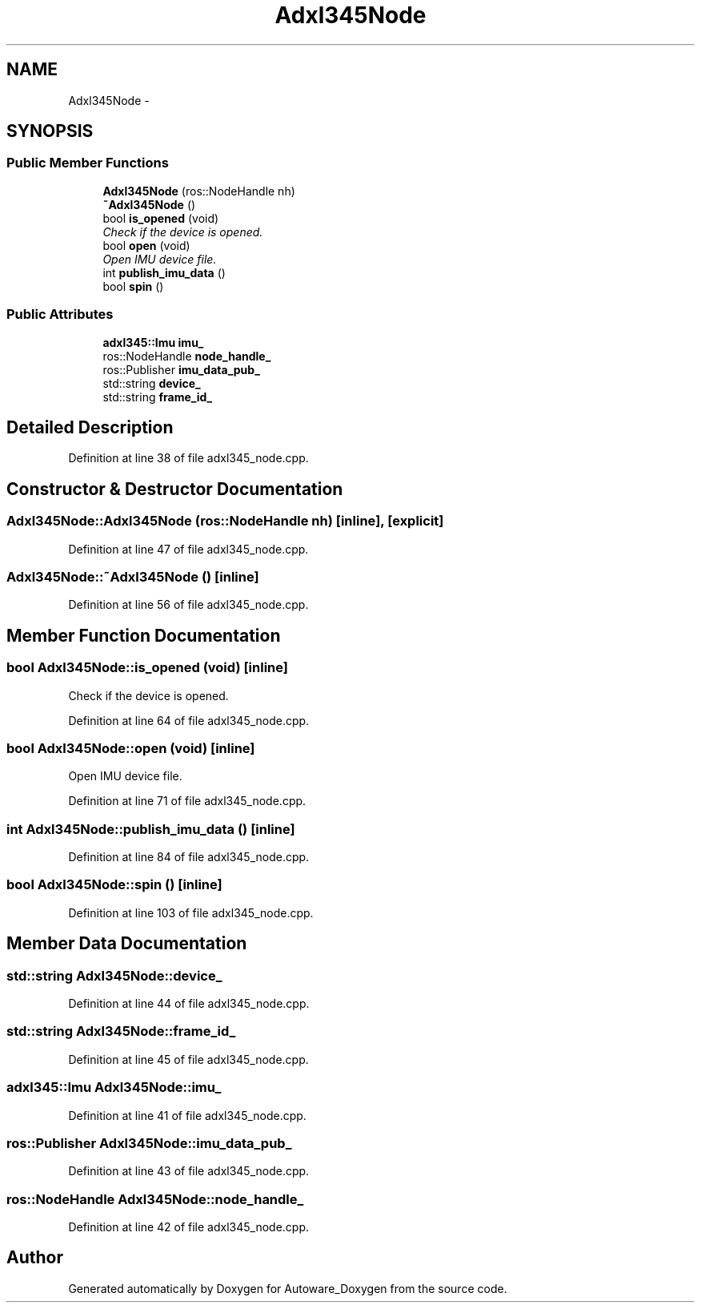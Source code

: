.TH "Adxl345Node" 3 "Fri May 22 2020" "Autoware_Doxygen" \" -*- nroff -*-
.ad l
.nh
.SH NAME
Adxl345Node \- 
.SH SYNOPSIS
.br
.PP
.SS "Public Member Functions"

.in +1c
.ti -1c
.RI "\fBAdxl345Node\fP (ros::NodeHandle nh)"
.br
.ti -1c
.RI "\fB~Adxl345Node\fP ()"
.br
.ti -1c
.RI "bool \fBis_opened\fP (void)"
.br
.RI "\fICheck if the device is opened\&. \fP"
.ti -1c
.RI "bool \fBopen\fP (void)"
.br
.RI "\fIOpen IMU device file\&. \fP"
.ti -1c
.RI "int \fBpublish_imu_data\fP ()"
.br
.ti -1c
.RI "bool \fBspin\fP ()"
.br
.in -1c
.SS "Public Attributes"

.in +1c
.ti -1c
.RI "\fBadxl345::Imu\fP \fBimu_\fP"
.br
.ti -1c
.RI "ros::NodeHandle \fBnode_handle_\fP"
.br
.ti -1c
.RI "ros::Publisher \fBimu_data_pub_\fP"
.br
.ti -1c
.RI "std::string \fBdevice_\fP"
.br
.ti -1c
.RI "std::string \fBframe_id_\fP"
.br
.in -1c
.SH "Detailed Description"
.PP 
Definition at line 38 of file adxl345_node\&.cpp\&.
.SH "Constructor & Destructor Documentation"
.PP 
.SS "Adxl345Node::Adxl345Node (ros::NodeHandle nh)\fC [inline]\fP, \fC [explicit]\fP"

.PP
Definition at line 47 of file adxl345_node\&.cpp\&.
.SS "Adxl345Node::~Adxl345Node ()\fC [inline]\fP"

.PP
Definition at line 56 of file adxl345_node\&.cpp\&.
.SH "Member Function Documentation"
.PP 
.SS "bool Adxl345Node::is_opened (void)\fC [inline]\fP"

.PP
Check if the device is opened\&. 
.PP
Definition at line 64 of file adxl345_node\&.cpp\&.
.SS "bool Adxl345Node::open (void)\fC [inline]\fP"

.PP
Open IMU device file\&. 
.PP
Definition at line 71 of file adxl345_node\&.cpp\&.
.SS "int Adxl345Node::publish_imu_data ()\fC [inline]\fP"

.PP
Definition at line 84 of file adxl345_node\&.cpp\&.
.SS "bool Adxl345Node::spin ()\fC [inline]\fP"

.PP
Definition at line 103 of file adxl345_node\&.cpp\&.
.SH "Member Data Documentation"
.PP 
.SS "std::string Adxl345Node::device_"

.PP
Definition at line 44 of file adxl345_node\&.cpp\&.
.SS "std::string Adxl345Node::frame_id_"

.PP
Definition at line 45 of file adxl345_node\&.cpp\&.
.SS "\fBadxl345::Imu\fP Adxl345Node::imu_"

.PP
Definition at line 41 of file adxl345_node\&.cpp\&.
.SS "ros::Publisher Adxl345Node::imu_data_pub_"

.PP
Definition at line 43 of file adxl345_node\&.cpp\&.
.SS "ros::NodeHandle Adxl345Node::node_handle_"

.PP
Definition at line 42 of file adxl345_node\&.cpp\&.

.SH "Author"
.PP 
Generated automatically by Doxygen for Autoware_Doxygen from the source code\&.
